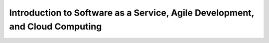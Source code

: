 Introduction to Software as a Service, Agile Development, and Cloud Computing
====================================